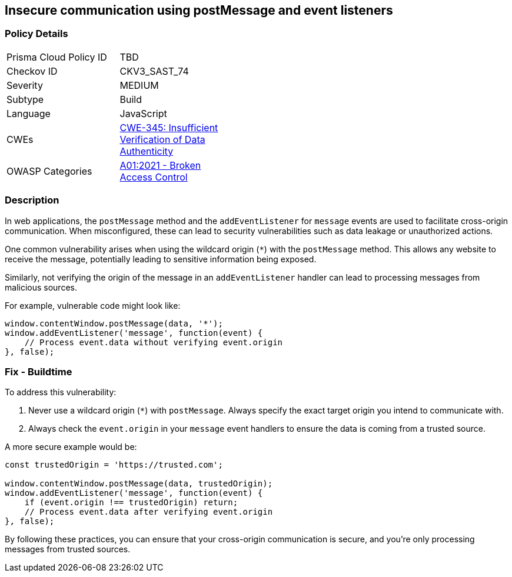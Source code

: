 == Insecure communication using postMessage and event listeners

=== Policy Details

[width=45%]
[cols="1,1"]
|=== 
|Prisma Cloud Policy ID 
| TBD

|Checkov ID 
|CKV3_SAST_74

|Severity
|MEDIUM

|Subtype
|Build

|Language
|JavaScript

|CWEs
|https://cwe.mitre.org/data/definitions/345.html[CWE-345: Insufficient Verification of Data Authenticity]

|OWASP Categories
|https://owasp.org/www-project-top-ten/2017/A6_2017-Security_Misconfiguration[A01:2021 - Broken Access Control]

|=== 

=== Description

In web applications, the `postMessage` method and the `addEventListener` for `message` events are used to facilitate cross-origin communication. When misconfigured, these can lead to security vulnerabilities such as data leakage or unauthorized actions.

One common vulnerability arises when using the wildcard origin (`*`) with the `postMessage` method. This allows any website to receive the message, potentially leading to sensitive information being exposed.

Similarly, not verifying the origin of the message in an `addEventListener` handler can lead to processing messages from malicious sources.

For example, vulnerable code might look like:

[source,javascript]
----
window.contentWindow.postMessage(data, '*');
window.addEventListener('message', function(event) {
    // Process event.data without verifying event.origin
}, false);
----

=== Fix - Buildtime

To address this vulnerability:

1. Never use a wildcard origin (`*`) with `postMessage`. Always specify the exact target origin you intend to communicate with.
2. Always check the `event.origin` in your `message` event handlers to ensure the data is coming from a trusted source.

A more secure example would be:

[source,javascript]
----
const trustedOrigin = 'https://trusted.com';

window.contentWindow.postMessage(data, trustedOrigin);
window.addEventListener('message', function(event) {
    if (event.origin !== trustedOrigin) return;
    // Process event.data after verifying event.origin
}, false);
----

By following these practices, you can ensure that your cross-origin communication is secure, and you're only processing messages from trusted sources.
